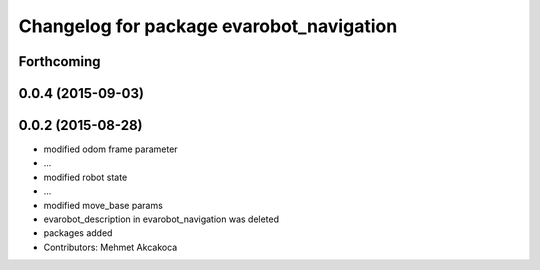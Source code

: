 ^^^^^^^^^^^^^^^^^^^^^^^^^^^^^^^^^^^^^^^^^
Changelog for package evarobot_navigation
^^^^^^^^^^^^^^^^^^^^^^^^^^^^^^^^^^^^^^^^^

Forthcoming
-----------

0.0.4 (2015-09-03)
------------------

0.0.2 (2015-08-28)
------------------
* modified odom frame parameter
* ...
* modified robot state
* ...
* modified move_base params
* evarobot_description in evarobot_navigation was deleted
* packages added
* Contributors: Mehmet Akcakoca
